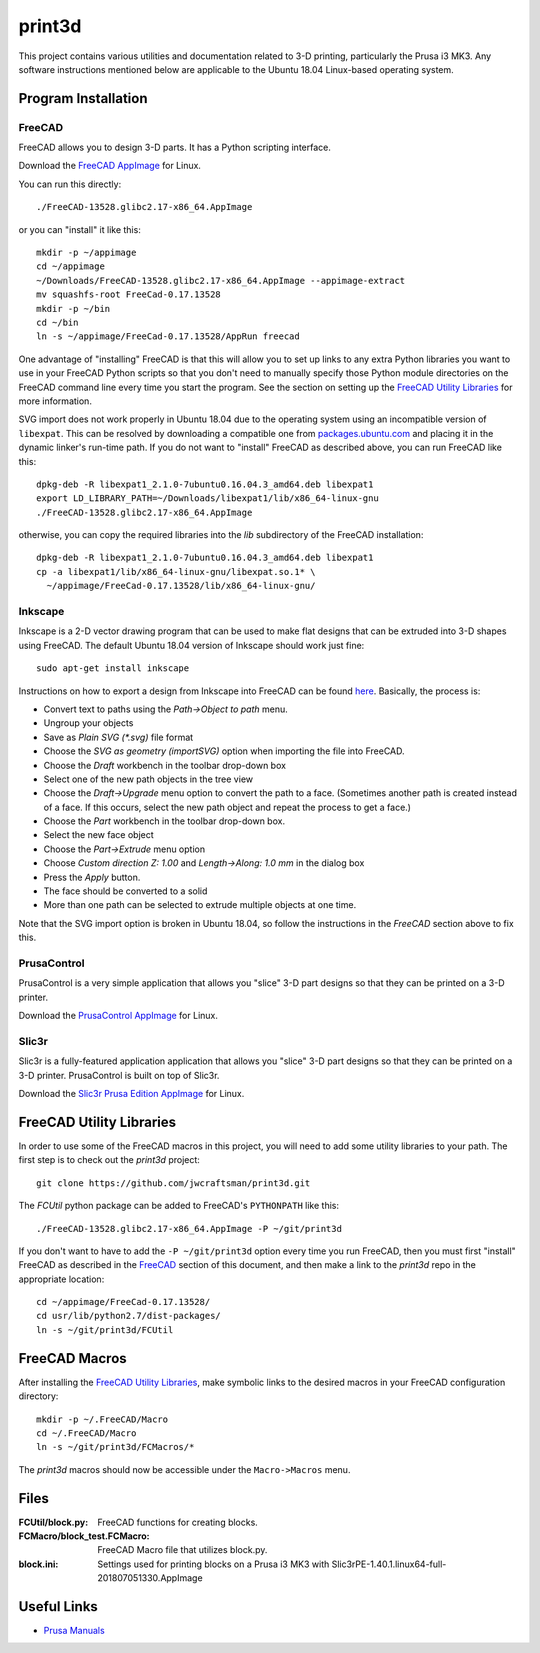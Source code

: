 print3d
=======

This project contains various utilities and documentation related to
3-D printing, particularly the Prusa i3 MK3.  Any software
instructions mentioned below are applicable to the Ubuntu 18.04
Linux-based operating system.

Program Installation
--------------------

FreeCAD
~~~~~~~

FreeCAD allows you to design 3-D parts.  It has a Python scripting
interface.

Download the `FreeCAD AppImage <https://www.freecadweb.org/wiki/Download>`__
for Linux.

You can run this directly::

    ./FreeCAD-13528.glibc2.17-x86_64.AppImage

or you can "install" it like this::

    mkdir -p ~/appimage
    cd ~/appimage
    ~/Downloads/FreeCAD-13528.glibc2.17-x86_64.AppImage --appimage-extract
    mv squashfs-root FreeCad-0.17.13528
    mkdir -p ~/bin
    cd ~/bin
    ln -s ~/appimage/FreeCad-0.17.13528/AppRun freecad
  
One advantage of "installing" FreeCAD is that this will allow you to
set up links to any extra Python libraries you want to use in your
FreeCAD Python scripts so that you don't need to manually specify
those Python module directories on the FreeCAD command line every time
you start the program.  See the section on setting up the `FreeCAD
Utility Libraries`_ for more information.

SVG import does not work properly in Ubuntu 18.04 due to the operating
system using an incompatible version of ``libexpat``.  This can be
resolved by downloading a compatible one from `packages.ubuntu.com
<https://packages.ubuntu.com/xenial-updates/amd64/libexpat1/download>`_
and placing it in the dynamic linker's run-time path.  If you do not
want to "install" FreeCAD as described above, you can run FreeCAD like
this::

    dpkg-deb -R libexpat1_2.1.0-7ubuntu0.16.04.3_amd64.deb libexpat1
    export LD_LIBRARY_PATH=~/Downloads/libexpat1/lib/x86_64-linux-gnu
    ./FreeCAD-13528.glibc2.17-x86_64.AppImage
    
otherwise, you can copy the required libraries into the *lib*
subdirectory of the FreeCAD installation::

    dpkg-deb -R libexpat1_2.1.0-7ubuntu0.16.04.3_amd64.deb libexpat1
    cp -a libexpat1/lib/x86_64-linux-gnu/libexpat.so.1* \
      ~/appimage/FreeCad-0.17.13528/lib/x86_64-linux-gnu/

Inkscape
~~~~~~~~

Inkscape is a 2-D vector drawing program that can be used to make flat
designs that can be extruded into 3-D shapes using FreeCAD.  The
default Ubuntu 18.04 version of Inkscape should work just fine::

    sudo apt-get install inkscape

Instructions on how to export a design from Inkscape into FreeCAD can
be found `here
<https://www.freecadweb.org/wiki/Import_text_and_geometry_from_Inkscape>`__.
Basically, the process is:

- Convert text to paths using the `Path->Object to path` menu.
- Ungroup your objects
- Save as `Plain SVG (*.svg)` file format
- Choose the `SVG as geometry (importSVG)` option when importing the file
  into FreeCAD.
- Choose the `Draft` workbench in the toolbar drop-down box
- Select one of the new path objects in the tree view
- Choose the `Draft->Upgrade` menu option to convert the path to a
  face.  (Sometimes another path is created instead of a face.  If
  this occurs, select the new path object and repeat the process to
  get a face.)
- Choose the `Part` workbench in the toolbar drop-down box.
- Select the new face object
- Choose the `Part->Extrude` menu option
- Choose `Custom direction Z: 1.00` and `Length->Along: 1.0 mm` in the dialog
  box
- Press the `Apply` button.
- The face should be converted to a solid
- More than one path can be selected to extrude multiple objects at one time.

Note that the SVG import option is broken in Ubuntu 18.04, so follow
the instructions in the `FreeCAD` section above to fix this.

PrusaControl
~~~~~~~~~~~~

PrusaControl is a very simple application that allows you "slice" 3-D
part designs so that they can be printed on a 3-D printer.

Download the `PrusaControl AppImage <https://prusacontrol.org/#download>`_
for Linux.

Slic3r
~~~~~~

Slic3r is a fully-featured application application that allows you
"slice" 3-D part designs so that they can be printed on a 3-D printer.
PrusaControl is built on top of Slic3r.

Download the `Slic3r <http://slic3r.org/>`_
`Prusa Edition <https://www.prusa3d.com/slic3r-prusa-edition>`_
`AppImage <https://github.com/prusa3d/Slic3r/releases>`__ for Linux.

FreeCAD Utility Libraries
-------------------------

In order to use some of the FreeCAD macros in this project, you will
need to add some utility libraries to your path.  The first step is
to check out the *print3d* project::

    git clone https://github.com/jwcraftsman/print3d.git

The *FCUtil* python package can be added to FreeCAD's ``PYTHONPATH``
like this::

    ./FreeCAD-13528.glibc2.17-x86_64.AppImage -P ~/git/print3d

If you don't want to have to add the ``-P ~/git/print3d`` option every
time you run FreeCAD, then you must first "install" FreeCAD as
described in the `FreeCAD`_ section of this document, and then make a
link to the *print3d* repo in the appropriate location::

    cd ~/appimage/FreeCad-0.17.13528/
    cd usr/lib/python2.7/dist-packages/
    ln -s ~/git/print3d/FCUtil

FreeCAD Macros
--------------

After installing the `FreeCAD Utility Libraries`_, make symbolic links
to the desired macros in your FreeCAD configuration directory::

    mkdir -p ~/.FreeCAD/Macro
    cd ~/.FreeCAD/Macro
    ln -s ~/git/print3d/FCMacros/*

The *print3d* macros should now be accessible under the
``Macro->Macros`` menu.

Files
-----

:FCUtil/block.py: FreeCAD functions for creating blocks.
		  
:FCMacro/block_test.FCMacro: FreeCAD Macro file that utilizes block.py.

:block.ini: Settings used for printing blocks on a Prusa i3 MK3 with
            Slic3rPE-1.40.1.linux64-full-201807051330.AppImage

Useful Links
------------

- `Prusa Manuals <https://manual.prusa3d.com/c/English_manuals>`_
